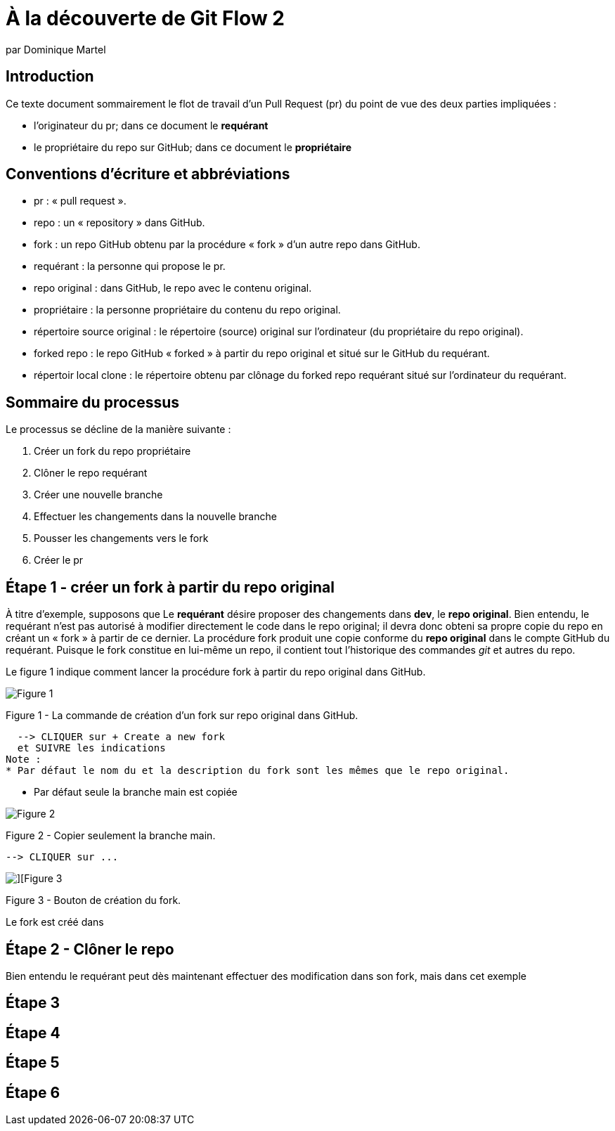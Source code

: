 = À la découverte de Git Flow 2
:author: par Dominique Martel
:description: Une illustration du processus GitFlow pour un Pull Request liée à la révision de code.

:keywords: tutoriel, GitFlow, révision, code, collaboration

:toc:
:toc-title: Table des matières
== Introduction

Ce texte document sommairement le flot de travail d'un Pull Request (pr) du point de vue des deux parties impliquées :

* l'originateur du pr; dans ce document le **requérant**

* le propriétaire du repo sur GitHub; dans ce document le **propriétaire**

== Conventions d'écriture et abbréviations

* pr&#160;: « pull request ».

* repo&#160;: un « repository » dans GitHub.

* fork&#160;: un repo GitHub obtenu par la procédure « fork » d'un autre repo dans GitHub.

* requérant&#160;: la personne qui propose le pr.

* repo original&#160;: dans GitHub, le repo avec le contenu original.

* propriétaire&#160;: la personne propriétaire du contenu du repo original.

* répertoire source original&#160;: le répertoire (source) original sur l'ordinateur (du propriétaire du repo original).

* forked repo&#160;: le repo GitHub « forked » à partir du repo original et situé sur le GitHub du requérant.

* répertoir local clone&#160;: le répertoire obtenu par clônage du forked repo requérant situé sur l'ordinateur du requérant.

== Sommaire du processus
Le processus se décline de la manière suivante&#160;:

1. Créer un fork du repo propriétaire
2. Clôner le repo requérant
3. Créer une nouvelle branche
4. Effectuer les changements dans la nouvelle branche
5. Pousser les changements vers le fork
6. Créer le pr

== Étape 1 - créer un fork à partir du repo original
À titre d'exemple, supposons que Le *requérant* désire proposer des changements dans *dev*, le *repo original*. Bien entendu, le requérant n'est pas autorisé à modifier directement le code dans le repo original; il devra donc obteni sa propre copie du repo en créant un « fork » à partir de ce dernier. La procédure fork produit une copie conforme du  *repo original* dans le compte GitHub du requérant. Puisque le fork constitue en lui-même un repo, il contient tout l'historique des commandes _git_ et autres du repo.

Le figure 1 indique comment lancer la procédure fork à partir du repo original dans GitHub.

image::../images/github-create-fork1.png[Figure 1]
Figure 1 - La commande de création d'un fork sur repo original dans GitHub.

  --> CLIQUER sur + Create a new fork 
  et SUIVRE les indications
Note :
* Par défaut le nom du et la description du fork sont les mêmes que le repo original.

* Par défaut seule la branche main est copiée

image::../images/fork_copy_main_only.png[Figure 2]

Figure 2 - Copier seulement la branche main.

  --> CLIQUER sur ...

image::../images/github_btn_create_fork.png[][Figure 3]
Figure 3 - Bouton de création du fork.

Le fork est créé dans 

== Étape 2 - Clôner le repo

Bien entendu le requérant peut dès maintenant effectuer des modification dans son fork, mais dans cet exemple

== Étape 3
== Étape 4
== Étape 5
== Étape 6

 
